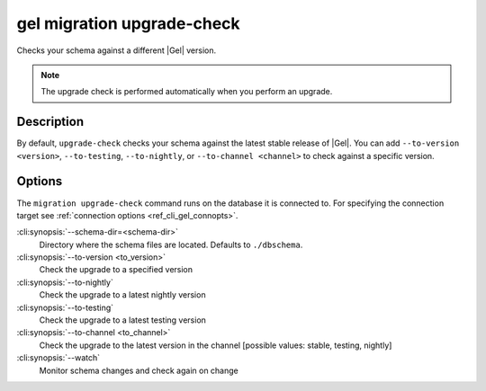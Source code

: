 .. _ref_cli_gel_migration_upgrade_check:


===========================
gel migration upgrade-check
===========================

Checks your schema against a different |Gel| version.

.. cli:synopsis::

    gel migration upgrade-check [<options>]

.. note::

    The upgrade check is performed automatically when you perform an upgrade.

Description
===========

By default, ``upgrade-check`` checks your schema against the latest stable
release of |Gel|. You can add ``--to-version <version>``, ``--to-testing``,
``--to-nightly``, or ``--to-channel <channel>`` to check against a specific
version.

Options
=======

The ``migration upgrade-check`` command runs on the database it is connected
to. For specifying the connection target see :ref:`connection options
<ref_cli_gel_connopts>`.


:cli:synopsis:`--schema-dir=<schema-dir>`
    Directory where the schema files are located. Defaults to ``./dbschema``.

:cli:synopsis:`--to-version <to_version>`
    Check the upgrade to a specified version

:cli:synopsis:`--to-nightly`
    Check the upgrade to a latest nightly version

:cli:synopsis:`--to-testing`
    Check the upgrade to a latest testing version

:cli:synopsis:`--to-channel <to_channel>`
    Check the upgrade to the latest version in the channel [possible values:
    stable, testing, nightly]

:cli:synopsis:`--watch`
    Monitor schema changes and check again on change

